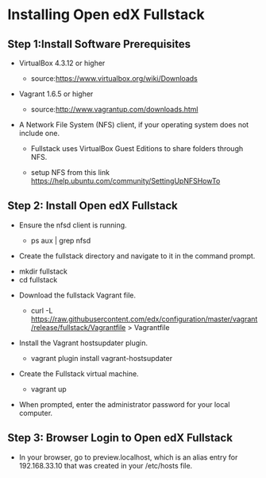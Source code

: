 * Installing Open edX Fullstack

** Step 1:Install Software Prerequisites
	
+ VirtualBox 4.3.12 or higher

	   - source:https://www.virtualbox.org/wiki/Downloads
	   

+ Vagrant 1.6.5 or higher

	   - source:http://www.vagrantup.com/downloads.html

+ A Network File System (NFS) client, if your operating system does not include one. 

		- Fullstack uses VirtualBox Guest Editions to share folders through NFS.

		- setup NFS from this link https://help.ubuntu.com/community/SettingUpNFSHowTo

** Step 2: Install Open edX Fullstack

+  Ensure the nfsd client is running.

		- ps aux | grep nfsd

+  Create the fullstack directory and navigate to it in the command prompt.
# BEGIN_SRC 
		- mkdir fullstack
		- cd fullstack
# END_SRC
+  Download the fullstack Vagrant file.
		- curl -L https://raw.githubusercontent.com/edx/configuration/master/vagrant/release/fullstack/Vagrantfile > 			Vagrantfile
	
+ Install the Vagrant hostsupdater plugin.
	
          	- vagrant plugin install vagrant-hostsupdater
	
+ Create the Fullstack virtual machine.

		- vagrant up

+ When prompted, enter the administrator password for your local computer.

** Step 3: Browser Login to Open edX Fullstack
	
+ In your browser, go to preview.localhost, which is an alias entry for 192.168.33.10 that was created in your /etc/hosts 		   file.



